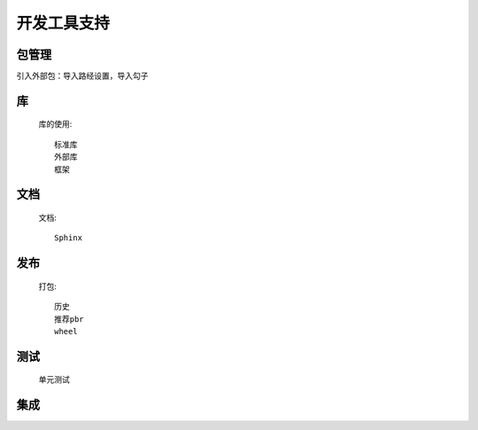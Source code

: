 .. _topics-工具支持:

================
开发工具支持
================

包管理
================

引入外部包：导入路经设置，导入勾子

库
================


    库的使用::

        标准库
        外部库
        框架

文档
================

    文档::

        Sphinx

发布
================

    打包::

        历史
        推荐pbr
        wheel

测试
================

    单元测试


集成
===============

